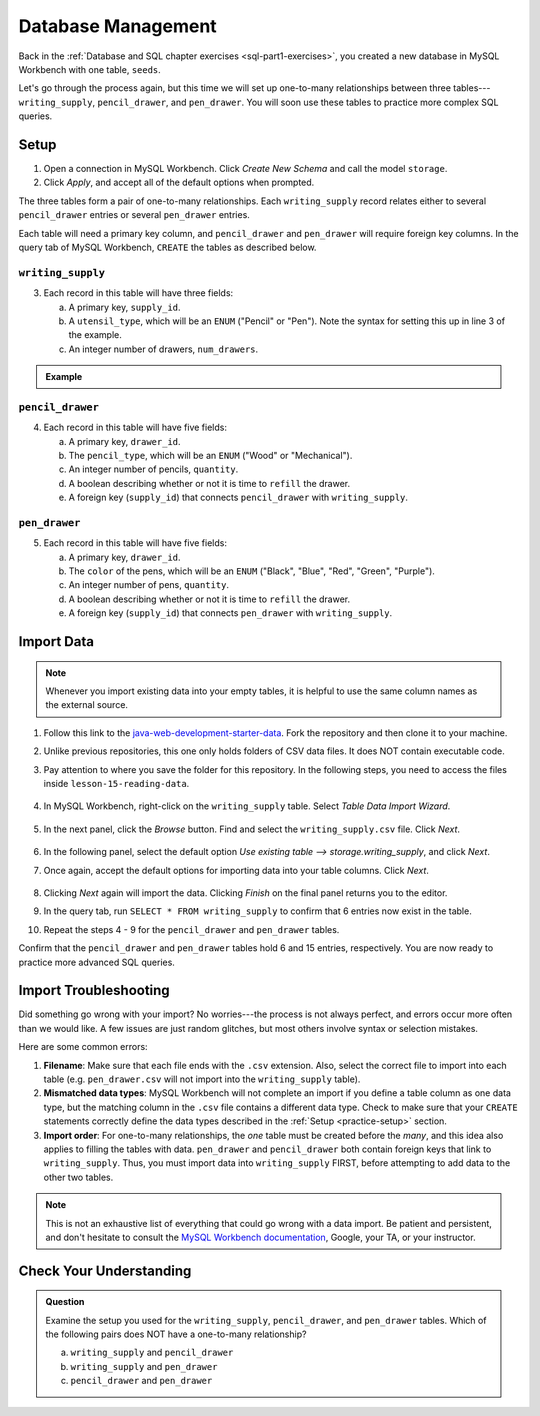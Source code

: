 Database Management
===================

Back in the :ref:`Database and SQL chapter exercises <sql-part1-exercises>`,
you created a new database in MySQL Workbench with one table, ``seeds``.

Let's go through the process again, but this time we will set up one-to-many
relationships between three tables---``writing_supply``, ``pencil_drawer``,
and ``pen_drawer``. You will soon use these tables to practice more complex SQL
queries.

.. _practice-setup:

Setup
-----

#. Open a connection in MySQL Workbench. Click *Create New Schema* and call the
   model ``storage``.
#. Click *Apply*, and accept all of the default options when prompted.

The three tables form a pair of one-to-many relationships. Each
``writing_supply`` record relates either to several ``pencil_drawer`` entries
or several ``pen_drawer`` entries.

Each table will need a primary key column, and ``pencil_drawer`` and
``pen_drawer`` will require foreign key columns. In the query tab of MySQL
Workbench, ``CREATE`` the tables as described below.

``writing_supply``
^^^^^^^^^^^^^^^^^^

3. Each record in this table will have three fields:

   a. A primary key, ``supply_id``.
   #. A ``utensil_type``, which will be an ``ENUM`` ("Pencil" or "Pen"). Note
      the syntax for setting this up in line 3 of the example.
   #. An integer number of drawers, ``num_drawers``.

.. admonition:: Example

   .. sourcecode:: SQL
      :linenos:

      CREATE TABLE writing_supply (
         supply_id INTEGER PRIMARY KEY AUTO_INCREMENT,
         utensil_type ENUM ("Pencil", "Pen"),
         num_drawers INTEGER
      );

``pencil_drawer``
^^^^^^^^^^^^^^^^^

4. Each record in this table will have five fields:

   a. A primary key, ``drawer_id``.
   b. The ``pencil_type``, which will be an ``ENUM`` ("Wood" or "Mechanical").
   c. An integer number of pencils, ``quantity``.
   d. A boolean describing whether or not it is time to ``refill`` the drawer.
   e. A foreign key (``supply_id``) that connects ``pencil_drawer`` with
      ``writing_supply``.

``pen_drawer``
^^^^^^^^^^^^^^

5. Each record in this table will have five fields:

   a. A primary key, ``drawer_id``.
   b. The ``color`` of the pens, which will be an ``ENUM`` ("Black", "Blue",
      "Red", "Green", "Purple").
   c. An integer number of pens, ``quantity``.
   d. A boolean describing whether or not it is time to ``refill`` the drawer.
   e. A foreign key (``supply_id``) that connects ``pen_drawer`` with
      ``writing_supply``.

.. _table-import-data:

Import Data
-----------

.. admonition:: Note

   Whenever you import existing data into your empty tables, it is helpful to
   use the same column names as the external source.

#. Follow this link to the
   `java-web-development-starter-data <https://github.com/LaunchCodeEducation/java-web-development-starter-data.git>`__.
   Fork the repository and then clone it to your machine.
#. Unlike previous repositories, this one only holds folders of CSV data files.
   It does NOT contain executable code.
#. Pay attention to where you save the folder for this repository. In the
   following steps, you need to access the files inside
   ``lesson-15-reading-data``.

   .. figure:: ./figures/csv-data-file-tree.png
      :alt: Table Data Import Wizard menu option.

#. In MySQL Workbench, right-click on the ``writing_supply`` table. Select
   *Table Data Import Wizard*.

   .. figure:: ./figures/SQLWorkbenchImport.png
      :alt: Table Data Import Wizard menu option.

#. In the next panel, click the *Browse* button. Find and select the
   ``writing_supply.csv`` file. Click *Next*.

   .. figure:: ./figures/importCsvFile.png
      :alt: Select file path to csv file.

#. In the following panel, select the default option
   *Use existing table --> storage.writing_supply*, and click *Next*.
#. Once again, accept the default options for importing data into your table
   columns. Click *Next*.

   .. figure:: ./figures/importColumns.png
      :alt: Select columns to import.

#. Clicking *Next* again will import the data. Clicking *Finish* on the final
   panel returns you to the editor.
#. In the query tab, run ``SELECT * FROM writing_supply`` to confirm that 6
   entries now exist in the table.
#. Repeat the steps 4 - 9 for the ``pencil_drawer`` and ``pen_drawer`` tables.

Confirm that the ``pencil_drawer`` and ``pen_drawer`` tables hold 6 and 15
entries, respectively. You are now ready to practice more advanced SQL queries.

Import Troubleshooting
----------------------

Did something go wrong with your import? No worries---the process is not always
perfect, and errors occur more often than we would like. A few issues are just
random glitches, but most others involve syntax or selection mistakes.

Here are some common errors:

#. **Filename**: Make sure that each file ends with the ``.csv`` extension.
   Also, select the correct file to import into each table (e.g.
   ``pen_drawer.csv`` will not import into the ``writing_supply`` table).
#. **Mismatched data types**: MySQL Workbench will not complete an import if
   you define a table column as one data type, but the matching column in the
   ``.csv`` file contains a different data type. Check to make sure that your
   ``CREATE`` statements correctly define the data types described in the
   :ref:`Setup <practice-setup>` section.
#. **Import order**: For one-to-many relationships, the *one* table must be
   created before the *many*, and this idea also applies to filling the tables
   with data. ``pen_drawer`` and ``pencil_drawer`` both contain foreign keys
   that link to ``writing_supply``. Thus, you must import data into
   ``writing_supply`` FIRST, before attempting to add data to the other two
   tables.

.. admonition:: Note

   This is not an exhaustive list of everything that could go wrong with a data
   import. Be patient and persistent, and don't hesitate to consult the
   `MySQL Workbench documentation <https://dev.mysql.com/doc/workbench/en/>`__,
   Google, your TA, or your instructor.

Check Your Understanding
------------------------

.. admonition:: Question

   Examine the setup you used for the ``writing_supply``, ``pencil_drawer``,
   and ``pen_drawer`` tables. Which of the following pairs does NOT have a
   one-to-many relationship?

   a. ``writing_supply`` and ``pencil_drawer``
   b. ``writing_supply`` and ``pen_drawer``
   c. ``pencil_drawer`` and ``pen_drawer``

.. Answer = c (``pencil_drawer`` and ``pen_drawer``)
